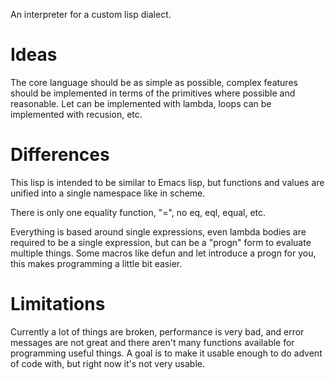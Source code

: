 An interpreter for a custom lisp dialect.

* Ideas
The core language should be as simple as possible, complex features should be implemented in terms
of the primitives where possible and reasonable. Let can be implemented with lambda, loops
can be implemented with recusion, etc.

* Differences
This lisp is intended to be similar to Emacs lisp, but functions and values are unified into a single
namespace like in scheme.

There is only one equality function, "=", no eq, eql, equal, etc.

Everything is based around single expressions, even lambda bodies are required to be a single expression,
but can be a "progn" form to evaluate multiple things. Some macros like defun and let introduce a progn
for you, this makes programming a little bit easier.

* Limitations
Currently a lot of things are broken, performance is very bad, and error messages are not great and there
aren't many functions available for programming useful things. A goal is to make it usable enough to
do advent of code with, but right now it's not very usable.
